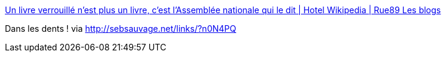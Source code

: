:jbake-type: post
:jbake-status: published
:jbake-title: Un livre verrouillé n’est plus un livre, c’est l’Assemblée nationale qui le dit | Hotel Wikipedia | Rue89 Les blogs
:jbake-tags: politique,culture,drm,livre,_mois_nov.,_année_2013
:jbake-date: 2013-11-15
:jbake-depth: ../
:jbake-uri: shaarli/1384510342000.adoc
:jbake-source: https://nicolas-delsaux.hd.free.fr/Shaarli?searchterm=http%3A%2F%2Fblogs.rue89.com%2Fles-coulisses-de-wikipedia%2F2013%2F11%2F14%2Fun-livre-verrouille-nest-plus-un-livre-cest-lassemblee-nationale-qui-le-dit-231677&searchtags=politique+culture+drm+livre+_mois_nov.+_ann%C3%A9e_2013
:jbake-style: shaarli

http://blogs.rue89.com/les-coulisses-de-wikipedia/2013/11/14/un-livre-verrouille-nest-plus-un-livre-cest-lassemblee-nationale-qui-le-dit-231677[Un livre verrouillé n’est plus un livre, c’est l’Assemblée nationale qui le dit | Hotel Wikipedia | Rue89 Les blogs]

Dans les dents ! via http://sebsauvage.net/links/?n0N4PQ

